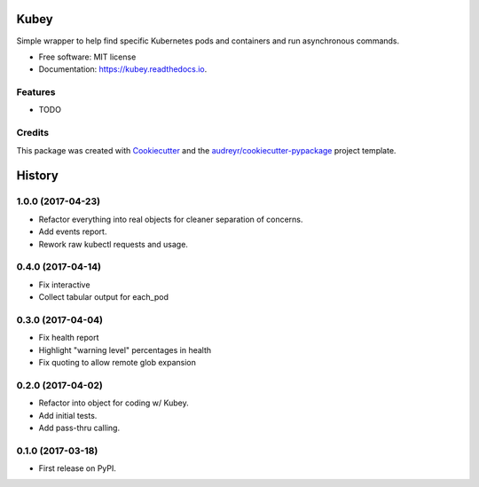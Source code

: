 ===============================
Kubey
===============================


.. image:: https://img.shields.io/pypi/v/kubey.svg
        :target: https://pypi.python.org/pypi/kubey

.. image:: https://img.shields.io/travis/bradrf/kubey.svg
        :target: https://travis-ci.org/bradrf/kubey

.. image:: https://readthedocs.org/projects/kubey/badge/?version=latest
        :target: https://kubey.readthedocs.io/en/latest/?badge=latest
        :alt: Documentation Status


Simple wrapper to help find specific Kubernetes pods and containers and run asynchronous commands.


* Free software: MIT license
* Documentation: https://kubey.readthedocs.io.


Features
--------

* TODO

Credits
---------

This package was created with Cookiecutter_ and the `audreyr/cookiecutter-pypackage`_ project template.

.. _Cookiecutter: https://github.com/audreyr/cookiecutter
.. _`audreyr/cookiecutter-pypackage`: https://github.com/audreyr/cookiecutter-pypackage


=======
History
=======

1.0.0 (2017-04-23)
------------------

* Refactor everything into real objects for cleaner separation of concerns.
* Add events report.
* Rework raw kubectl requests and usage.


0.4.0 (2017-04-14)
------------------

* Fix interactive
* Collect tabular output for each_pod


0.3.0 (2017-04-04)
------------------

* Fix health report
* Highlight "warning level" percentages in health
* Fix quoting to allow remote glob expansion


0.2.0 (2017-04-02)
------------------

* Refactor into object for coding w/ Kubey.
* Add initial tests.
* Add pass-thru calling.


0.1.0 (2017-03-18)
------------------

* First release on PyPI.


